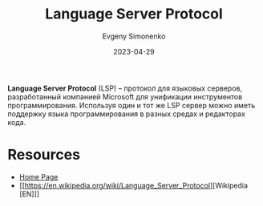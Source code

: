 :PROPERTIES:
:ID:       cc2d2189-c8fb-4988-a556-aa9584a70a83
:END:
#+TITLE: Language Server Protocol
#+AUTHOR: Evgeny Simonenko
#+LANGUAGE: Russian
#+LICENSE: CC BY-SA 4.0
#+DATE: 2023-04-29
#+FILETAGS: :programming-tool:

*Language Server Protocol* (LSP) -- протокол для языковых серверов, разработанный
компанией Microsoft для унификации инструментов программирования. Используя один и
тот же LSP сервер можно иметь поддержку языка программирования в разных средах и
редакторах кода.

* Resources

- [[https://microsoft.github.io/language-server-protocol/][Home Page]]
- [[https://en.wikipedia.org/wiki/Language_Server_Protocol][Wikipedia [EN]​]]
